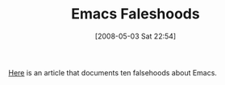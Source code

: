 #+POSTID: 169
#+DATE: [2008-05-03 Sat 22:54]
#+OPTIONS: toc:nil num:nil todo:nil pri:nil tags:nil ^:nil TeX:nil
#+CATEGORY: Link
#+TAGS: Emacs, Ide
#+TITLE: Emacs Faleshoods

[[http://wrds.wordpress.com/2007/05/18/ten-mostly-false-ideas-about-emacs/][Here]] is an article that documents ten falsehoods about Emacs.



